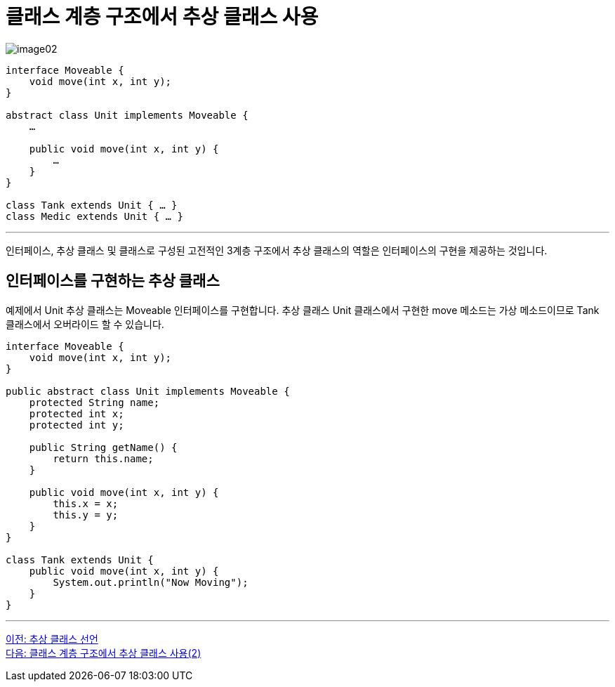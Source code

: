 = 클래스 계층 구조에서 추상 클래스 사용

image:./images/image02.png[]

[source, java]
----
interface Moveable {
    void move(int x, int y);
}

abstract class Unit implements Moveable {
    …

    public void move(int x, int y) {
        …
    }
}

class Tank extends Unit { … }
class Medic extends Unit { … } 
----

---

인터페이스, 추상 클래스 및 클래스로 구성된 고전적인 3계층 구조에서 추상 클래스의 역할은 인터페이스의 구현을 제공하는 것입니다.

== 인터페이스를 구현하는 추상 클래스

예제에서 Unit 추상 클래스는 Moveable 인터페이스를 구현합니다. 추상 클래스 Unit 클래스에서 구현한 move 메소드는 가상 메소드이므로 Tank 클래스에서 오버라이드 할 수 있습니다.

[source, java]
----
interface Moveable {
    void move(int x, int y);
}

public abstract class Unit implements Moveable {
    protected String name;
    protected int x;
    protected int y;

    public String getName() {
        return this.name;
    }

    public void move(int x, int y) {
        this.x = x;
        this.y = y;
    }
}

class Tank extends Unit {
    public void move(int x, int y) {
        System.out.println("Now Moving");
    }
}
----

---

link:./19_declare_abstract_class.adoc[이전: 추상 클래스 선언] +
link:./21_abstract_in_hier2.adoc[다음: 클래스 계층 구조에서 추상 클래스 사용(2)]